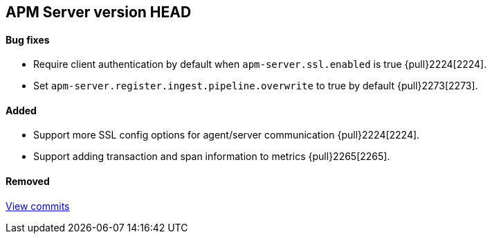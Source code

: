[[release-notes-head]]
== APM Server version HEAD

[float]
==== Bug fixes
- Require client authentication by default when `apm-server.ssl.enabled` is true {pull}2224[2224].
- Set `apm-server.register.ingest.pipeline.overwrite` to true by default {pull}2273[2273].

[float]
==== Added
- Support more SSL config options for agent/server communication {pull}2224[2224].
- Support adding transaction and span information to metrics  {pull}2265[2265].

[float]
==== Removed

https://github.com/elastic/apm-server/compare/7.2\...master[View commits]
